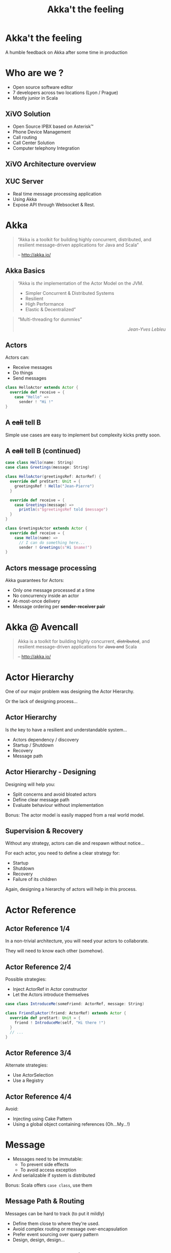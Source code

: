 #+TITLE: Akka't the feeling
#+OPTIONS: num:nil
#+OPTIONS: toc:nil 
#+OPTIONS: reveal_title_slide:nil
#+OPTIONS: reveal_slide_number:nil
#+REVEAL_HLEVEL: 1
#+REVEAL_THEME: solarized
#+REVEAL_EXTRA_CSS: style.css

* Akka't the feeling
A humble feedback on Akka after some time in production

* Who are we ?
[[./img/logo_avencall.png]]
- Open source software editor
- 7 developers across two locations (Lyon / Prague)
- Mostly junior in Scala

** XiVO Solution
[[./img/logo_xivo.png]]

- Open Source IPBX based on Asterisk™ 
- Phone Device Management
- Call routing
- Call Center Solution 
- Computer telephony Integration

** XiVO Architecture overview
[[./img/xivo-overview.png]]

** XUC Server
- Real time message processing application
- Using Akka
- Expose API through Websocket & Rest.

* Akka
#+BEGIN_QUOTE
“Akka is a toolkit for building highly concurrent, distributed, and resilient message-driven applications for Java and Scala”

    -- http://akka.io/
#+END_QUOTE

** Akka Basics
#+BEGIN_QUOTE
“Akka is /the/ implementation of the Actor Model on the JVM.
- Simpler Concurrent & Distributed Systems
- Resilient
- High Performance
- Elastic & Decentralized”
#+END_QUOTE

#+ATTR_REVEAL: :frag appear
#+BEGIN_QUOTE
“Multi-threading for dummies” @@html:<div align="right"><i>Jean-Yves Lebleu</i></div>@@
#+END_QUOTE

** Actors
Actors can:
#+ATTR_REVEAL: :frag (appear)
- Receive messages
- Do things
- Send messages

#+ATTR_REVEAL: :frag appear
#+BEGIN_SRC scala
class HelloActor extends Actor {
  override def receive = {
    case "Hello" =>
      sender ! "Hi !"
}
#+END_SRC

** A +call+ tell B
[[./img/a_tell_b.png]]

Simple use cases are easy to implement but complexity kicks pretty soon.

** A +call+ tell B (continued)
#+BEGIN_SRC scala
case class Hello(name: String)
case class Greetings(message: String)

class HelloActor(greetingsRef: ActorRef) {
  override def preStart: Unit = {
    greetingsRef ! Hello("Jean-Pierre")
  }

  override def receive = {
    case Greetings(message) =>
      println(s"$greetingsRef told $message")
  }
}

class GreetingsActor extends Actor {
  override def receive = {
    case Hello(name) =>
      // I can do something here...
      sender ! Greetings(s"Hi $name!")
}
#+END_SRC

** Actors message processing
Akka guarantees for Actors:
- Only one message processed at a time
- No concurrency inside an actor
- At-most-once delivery
- Message ordering per *sender-receiver pair*


* Akka @ Avencall
#+BEGIN_QUOTE
Akka is a toolkit for building highly concurrent, +distributed+, and resilient message-driven applications for +Java and+ Scala

    -- http://akka.io/
#+END_QUOTE

* Actor Hierarchy 
One of our major problem was designing the Actor Hierarchy.

[[./img/no_hierarchy.png]]

Or the lack of designing process...

** Actor Hierarchy
Is /the/ key to have a resilient and understandable system...

- Actors dependency / discovery
- Startup / Shutdown
- Recovery
- Message path

** Actor Hierarchy - Designing
[[./img/hierarchy.png]]

Designing will help you:
- Split concerns and avoid bloated actors
- Define clear message path
- Evaluate behaviour without implementation

#+ATTR_REVEAL: :frag appear
Bonus: The actor model is easily mapped from a real world model.

** Supervision & Recovery
Without any strategy, actors can die and respawn without notice...

#+ATTR_REVEAL: :frag appear
For each actor, you need to define a clear strategy for:
#+ATTR_REVEAL: :frag (appear)
- Startup
- Shutdown
- Recovery
- Failure of its children

#+ATTR_REVEAL: :frag appear
Again, designing a hierarchy of actors will help in this process.

* Actor Reference

** Actor Reference 1/4
In a non-trivial architecture, you will need your actors to collaborate.

They will need to know each other (somehow).

** Actor Reference 2/4
Possible strategies:
#+ATTR_REVEAL: :frag (appear)
- Inject ActorRef in Actor constructor
- Let the Actors introduce themselves

#+ATTR_REVEAL: :frag appear
#+BEGIN_SRC scala
case class IntroduceMe(someFriend: ActorRef, message: String)

class FriendlyActor(friend: ActorRef) extends Actor {
  override def preStart: Unit = {
    friend ! IntroduceMe(self, "Hi there !")
  }
  // ...
}
#+END_SRC

** Actor Reference 3/4
Alternate strategies:
#+ATTR_REVEAL: :frag (appear)
- Use ActorSelection
- Use a Registry

** Actor Reference 4/4
Avoid:
#+ATTR_REVEAL: :frag (appear)
- Injecting using Cake Pattern
- Using a global object containing references (Oh...My...!)

* Message
#+ATTR_REVEAL: :frag (appear)
- Messages need to be immutable: 
  - To prevent side effects
  - To avoid access exception
- And serializable if system is distributed

#+ATTR_REVEAL: :frag appear
Bonus: Scala offers =case class=, use them

** Message Path & Routing
Messages can be hard to track (to put it mildly)
#+ATTR_REVEAL: :frag (appear)
- Define them close to where they're used.
- Avoid complex routing or message over-encapsulation
- Prefer event sourcing over query pattern
- Design, design, design...

** Message & Actor consistency
Do not try to be accurate, best effort is almost always enough. It will be consistent eventually

* Future

** Mutable properties
Actors can mutate properties safely because when processing a message there is no concurrency.

However, you must make sure you are in the same context !

** Future & context
Inside a Future, you are no longer inside the Akka message processing context.

#+ATTR_REVEAL: :frag appear
#+BEGIN_SRC scala

object Doer {
  def doSomething(message: String): Future[String] = //...
}

class BadActor(friend: ActorRef) extends Actor {
  var lastMessage = ""
    
  override def receive = {
    case DoIt(message) =>
      // Oh No !!!
      Doer.doSomething(message).map(lastMessage = _)
  }
}
#+END_SRC

** Future & context - The good way
Avoid closure and use message to update Actor properties.

#+BEGIN_SRC scala
object Doer {
  def doSomething(message: String): Future[String] = //...
}

class GoodActor(friend: ActorRef) extends Actor {
  var lastMessage = ""
    
  override def receive = {
    case DoIt(message) =>
      Doer.doSomething(message).map(Message(_)).pipeTo(self)

    case Message(message) => lastMessage = message
    
    case akka.actor.Status.Failure(cause) => // Oops !
  }
}
#+END_SRC

* Misc

** EventBus 
Akka offers a generic event bus mechanism with a customizable classification.

Pretty cool but...

#+ATTR_REVEAL: :frag (appear)
- Memory hog when using multiple level of classification
- No death watch by default could lead to memory leak

** Testing - Black or White
[[./img/testing.png]]

- Black box: Send input, assert on output
- White box: Send input, assert on inner workings

** Refactoring
Refactoring can be difficult but some tips can help:

- Split concerns
- Clear message paths
- Lot of test
- Be explicit in tests (wording & coding)


** Ask Pattern, Queries, Command
- The ask pattern is convenient but returns a future so be cautious.
- When used, this pattern creates a temporary actor to handle your query.
- Is there another way ?
#+ATTR_REVEAL: :frag (appear)
  - If you use the pattern all over, you may need to change the design
  - Create a custom actor to handle this query

** Actor state

Akka offers convenient ways to handle state inside an actor:
#+ATTR_REVEAL: :frag (appear)
- context.become(whatYouAre): easy to use
- FSM: For advanced usage

** Coding with style...

#+ATTR_REVEAL: :frag (appear)
- Code consistency can be hard to maintain when evaluating patterns
- Mixing side-effect (injecting mutable object in an Actor)
- Monitoring will help
- Akka Cluster ?

* Conclusion

- And yet it works, despite all our mistakes...
- Designing you system is key
- You should read the doc ! http://doc.akka.io

** Thank you
Question ?


